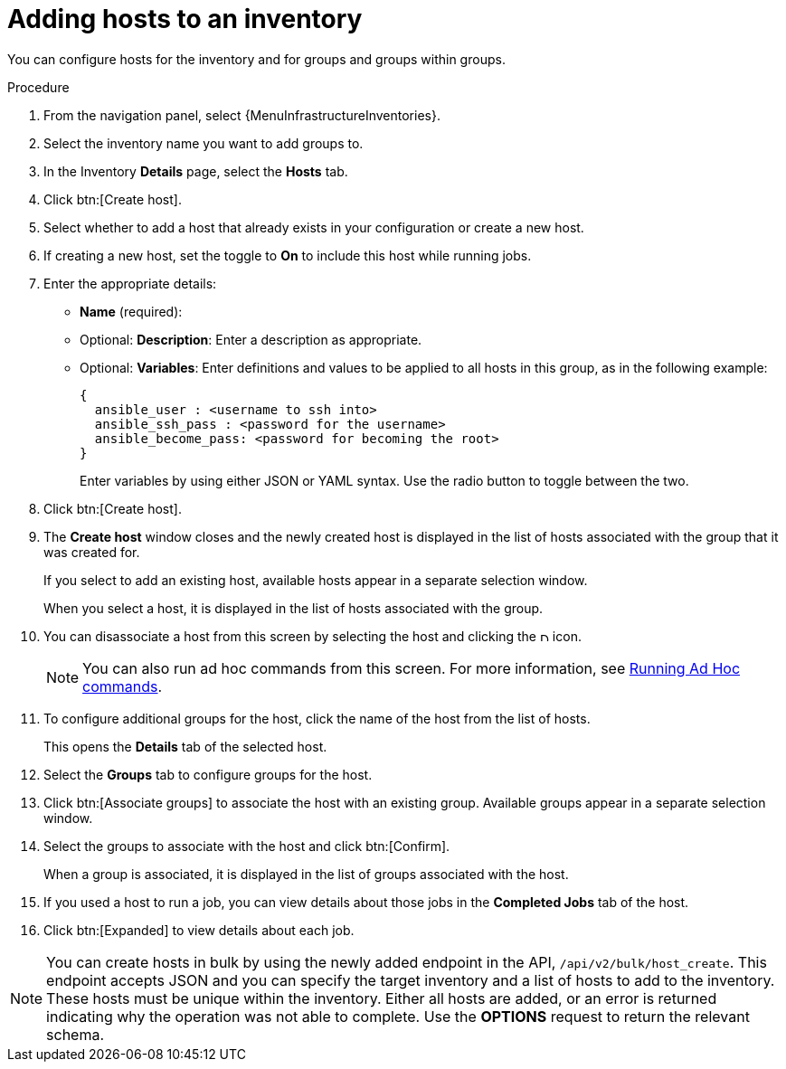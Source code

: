:_mod-docs-content-type: PROCEDURE

[id="proc-controller-add-hosts"]

= Adding hosts to an inventory

You can configure hosts for the inventory and for groups and groups within groups.

.Procedure
. From the navigation panel, select {MenuInfrastructureInventories}.
. Select the inventory name you want to add groups to.
. In the Inventory *Details* page, select the *Hosts* tab.
. Click btn:[Create host].
. Select whether to add a host that already exists in your configuration or create a new host.
. If creating a new host, set the toggle to *On* to include this host while running jobs.
. Enter the appropriate details:

* *Name* (required):
* Optional: *Description*: Enter a description as appropriate.
* Optional: *Variables*: Enter definitions and values to be applied to all hosts in this group, as in the following example:
+
[literal, options="nowrap" subs="+attributes"]
----
{
  ansible_user : <username to ssh into>
  ansible_ssh_pass : <password for the username>
  ansible_become_pass: <password for becoming the root>
}
----
+
Enter variables by using either JSON or YAML syntax.
Use the radio button to toggle between the two.
. Click btn:[Create host].
. The *Create host* window closes and the newly created host is displayed in the list of hosts associated with the group that it was created for.
+
//image:inventories-add-group-host-added.png[Inventories add group host]
+
If you select to add an existing host, available hosts appear in a separate selection window.
//+
//image:inventories-add-existing-host.png[Inventories add existing host]
+
When you select a host, it is displayed in the list of hosts associated with the group.

. You can disassociate a host from this screen by selecting the host and clicking the image:disassociate.png[Disassociate,10,10] icon.
+
[NOTE]
====
You can also run ad hoc commands from this screen.
For more information, see xref:proc-controller-run-ad-hoc-commands[Running Ad Hoc commands].
====

. To configure additional groups for the host, click the name of the host from the list of hosts.
+
//image:inventories-add-group-host-added-emphasized.png[Inventories add group host emphasized]
+
This opens the *Details* tab of the selected host.
//+
//image:inventories-add-group-host-details.png[Inventories add group host details]

. Select the *Groups* tab to configure groups for the host.
. Click btn:[Associate groups] to associate the host with an existing group.
Available groups appear in a separate selection window.
+
//image:inventories-add-group-hosts-add-groups.png[image]

. Select the groups to associate with the host and click btn:[Confirm].
+
When a group is associated, it is displayed in the list of groups associated with the host.

. If you used a host to run a job, you can view details about those jobs in the *Completed Jobs* tab of the host.
. Click btn:[Expanded] to view details about each job.
+
//image:inventories-add-host-view-completed-jobs.png[image]

[NOTE]
====
You can create hosts in bulk by using the newly added endpoint in the API, `/api/v2/bulk/host_create`.
This endpoint accepts JSON and you can specify the target inventory and a list of hosts to add to the inventory.
These hosts must be unique within the inventory.
Either all hosts are added, or an error is returned indicating why the operation was not able to complete.
Use the *OPTIONS* request to return the relevant schema.

//For more information, see https://docs.ansible.com/automation-controller/latest/html/controllerapi/api_ref.html#/Bulk[Bulk endpoints] in the _Automation Controller API Guide_.
====

